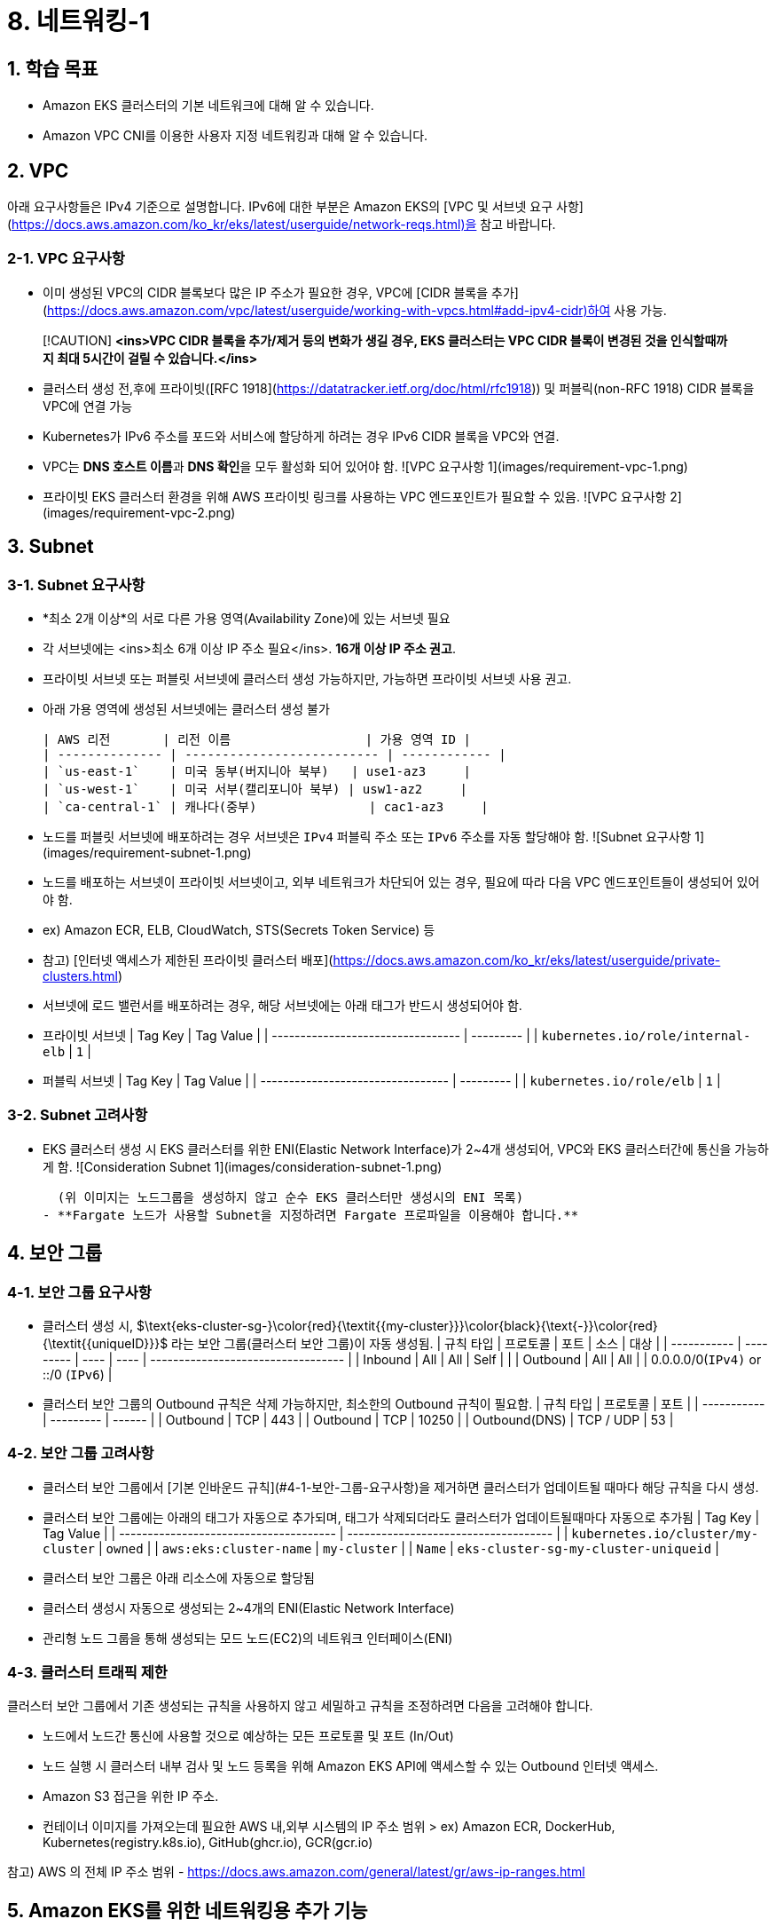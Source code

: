 # 8. 네트워킹-1

## 1. 학습 목표

- Amazon EKS 클러스터의 기본 네트워크에 대해 알 수 있습니다.
- Amazon VPC CNI를 이용한 사용자 지정 네트워킹과 대해 알 수 있습니다.

## 2. VPC

아래 요구사항들은 IPv4 기준으로 설명합니다. IPv6에 대한 부분은 Amazon EKS의 [VPC 및 서브넷 요구 사항](https://docs.aws.amazon.com/ko_kr/eks/latest/userguide/network-reqs.html)을 참고 바랍니다.

### 2-1. VPC 요구사항

- 이미 생성된 VPC의 CIDR 블록보다 많은 IP 주소가 필요한 경우, VPC에 [CIDR 블록을 추가](https://docs.aws.amazon.com/vpc/latest/userguide/working-with-vpcs.html#add-ipv4-cidr)하여 사용 가능.

> [!CAUTION]
> **<ins>VPC CIDR 블록을 추가/제거 등의 변화가 생길 경우, EKS 클러스터는 VPC CIDR 블록이 변경된 것을 인식할때까지 최대 5시간이 걸릴 수 있습니다.</ins>**

- 클러스터 생성 전,후에 프라이빗([RFC 1918](https://datatracker.ietf.org/doc/html/rfc1918)) 및 퍼블릭(non-RFC 1918) CIDR 블록을 VPC에 연결 가능
- Kubernetes가 IPv6 주소를 포드와 서비스에 할당하게 하려는 경우 IPv6 CIDR 블록을 VPC와 연결.
- VPC는 **DNS 호스트 이름**과 **DNS 확인**을 모두 활성화 되어 있어야 함.
  ![VPC 요구사항 1](images/requirement-vpc-1.png)
- 프라이빗 EKS 클러스터 환경을 위해 AWS 프라이빗 링크를 사용하는 VPC 엔드포인트가 필요할 수 있음.
  ![VPC 요구사항 2](images/requirement-vpc-2.png)

## 3. Subnet

### 3-1. Subnet 요구사항

- *최소 2개 이상*의 서로 다른 가용 영역(Availability Zone)에 있는 서브넷 필요
- 각 서브넷에는 <ins>최소 6개 이상 IP 주소 필요</ins>. **16개 이상 IP 주소 권고**.
- 프라이빗 서브넷 또는 퍼블릿 서브넷에 클러스터 생성 가능하지만, 가능하면 프라이빗 서브넷 사용 권고.
- 아래 가용 영역에 생성된 서브넷에는 클러스터 생성 불가

  | AWS 리전       | 리전 이름                  | 가용 영역 ID |
  | -------------- | -------------------------- | ------------ |
  | `us-east-1`    | 미국 동부(버지니아 북부)   | use1-az3     |
  | `us-west-1`    | 미국 서부(캘리포니아 북부) | usw1-az2     |
  | `ca-central-1` | 캐나다(중부)               | cac1-az3     |

- 노드를 퍼블릿 서브넷에 배포하려는 경우 서브넷은 `IPv4` 퍼블릭 주소 또는 `IPv6` 주소를 자동 할당해야 함.
  ![Subnet 요구사항 1](images/requirement-subnet-1.png)
- 노드를 배포하는 서브넷이 프라이빗 서브넷이고, 외부 네트워크가 차단되어 있는 경우, 필요에 따라 다음 VPC 엔드포인트들이 생성되어 있어야 함.
  - ex) Amazon ECR, ELB, CloudWatch, STS(Secrets Token Service) 등
  - 참고) [인터넷 액세스가 제한된 프라이빗 클러스터 배포](https://docs.aws.amazon.com/ko_kr/eks/latest/userguide/private-clusters.html)
- 서브넷에 로드 밸런서를 배포하려는 경우, 해당 서브넷에는 아래 태그가 반드시 생성되어야 함.
  - 프라이빗 서브넷
    | Tag Key                           | Tag Value |
    | --------------------------------- | --------- |
    | `kubernetes.io/role/internal-elb` | `1`       |
  - 퍼블릭 서브넷
    | Tag Key                           | Tag Value |
    | --------------------------------- | --------- |
    | `kubernetes.io/role/elb`          | `1`       |

### 3-2. Subnet 고려사항

- EKS 클러스터 생성 시 EKS 클러스터를 위한 ENI(Elastic Network Interface)가 2~4개 생성되어, VPC와 EKS 클러스터간에 통신을 가능하게 함.
  ![Consideration Subnet 1](images/consideration-subnet-1.png)
  
  (위 이미지는 노드그룹을 생성하지 않고 순수 EKS 클러스터만 생성시의 ENI 목록)
- **Fargate 노드가 사용할 Subnet을 지정하려면 Fargate 프로파일을 이용해야 합니다.**

## 4. 보안 그룹

### 4-1. 보안 그룹 요구사항

- 클러스터 생성 시, $\text{eks-cluster-sg-}\color{red}{\textit{\{my-cluster\}}}\color{black}{\text{-}}\color{red}{\textit{\{uniqueID\}}}$ 라는 보안 그룹(클러스터 보안 그룹)이 자동 생성됨.
  | 규칙 타입   | 프로토콜  | 포트 | 소스 | 대상                               |
  | ----------- | --------- | ---- | ---- | ---------------------------------- |
  | Inbound     | All       | All  | Self |                                    |
  | Outbound    | All       | All  |      | 0.0.0.0/0(`IPv4)` or ::/0 (`IPv6`) |
- 클러스터 보안 그룹의 Outbound 규칙은 삭제 가능하지만, 최소한의 Outbound 규칙이 필요함.
  | 규칙 타입     | 프로토콜  | 포트   |
  | -----------   | --------- | ------ |
  | Outbound      | TCP       | 443    |
  | Outbound      | TCP       | 10250  |
  | Outbound(DNS) | TCP / UDP | 53     |

### 4-2. 보안 그룹 고려사항

- 클러스터 보안 그룹에서 [기본 인바운드 규칙](#4-1-보안-그룹-요구사항)을 제거하면 클러스터가 업데이트될 때마다 해당 규칙을 다시 생성.
- 클러스터 보안 그룹에는 아래의 태그가 자동으로 추가되며, 태그가 삭제되더라도 클러스터가 업데이트될때마다 자동으로 추가됨
  | Tag Key                                | Tag Value                            |
  | -------------------------------------- | ------------------------------------ |
  | `kubernetes.io/cluster/my-cluster`     | `owned`                              |
  | `aws:eks:cluster-name`                 | `my-cluster`                         |
  | `Name`                                 | `eks-cluster-sg-my-cluster-uniqueid` |
- 클러스터 보안 그룹은 아래 리소스에 자동으로 할당됨
  - 클러스터 생성시 자동으로 생성되는 2~4개의 ENI(Elastic Network Interface)
  - 관리형 노드 그룹을 통해 생성되는 모드 노드(EC2)의 네트워크 인터페이스(ENI)

### 4-3. 클러스터 트래픽 제한

클러스터 보안 그룹에서 기존 생성되는 규칙을 사용하지 않고 세밀하고 규칙을 조정하려면 다음을 고려해야 합니다.

- 노드에서 노드간 통신에 사용할 것으로 예상하는 모든 프로토콜 및 포트 (In/Out)
- 노드 실행 시 클러스터 내부 검사 및 노드 등록을 위해 Amazon EKS API에 액세스할 수 있는 Outbound 인터넷 액세스.
- Amazon S3 접근을 위한 IP 주소.
- 컨테이너 이미지를 가져오는데 필요한 AWS 내,외부 시스템의 IP 주소 범위
  > ex) Amazon ECR, DockerHub, Kubernetes(registry.k8s.io), GitHub(ghcr.io), GCR(gcr.io)

참고) AWS 의 전체 IP 주소 범위 - https://docs.aws.amazon.com/general/latest/gr/aws-ip-ranges.html

## 5. Amazon EKS를 위한 네트워킹용 추가 기능

이전 추가 기능 부분에서 확인했던것처럼, Amazon EKS에서 기본으로 제공되는 추가 기능은 아래 3가지입니다.

| 추가 기능 | 설명 |
| --------- | ---- |
| Amazon VPC CNI for Kubernetes | * ENI(Elastic Network Interface)를 이용하여 Amazon EC2 노드를 EKS 클러스터에 연결<br/>* IPv4,IPv6 주소를 VPC에서 Pod에 할당 |
| CoreDNS | Kubernetes 클러스터 DNS로 사용할 수 있는 유연하고 확장 가능한 DNS 서버 |
| kube-proxy | Amazon EC2 노드의 네트워크 규칙을 유지하고 포드와의 네트워크 통신을 활성화 |

아래는 AWS 환경에서 EKS 에서 생성되는 Pod, Service 들을 EKS 외부에 노출할 때 주로 사용하는 추가 기능입니다.(Helm으로 설치)

| 추가 기능 | 설명 |
| --------- | ---- |
| AWS Load Balancer Controller | Kubernetes의 `Service`의 `loadBalancer` type, `Ingress` 등을 이용하여 AWS ELB(Elastic Load Balancer)를 생성하고 관리 |

> [!NOTE]
> "AWS Load Balancer Controller"는 "11. 네트워킹 2" 챕터에서 자세히 다룰 예정입니다.

## 6. Amazon EC2를 Amazon EKS의 노드로 사용하기 위한 기본 특성

Amazon EKS는 EKS 노드로 사용할 수 있는 컴퓨팅 자원으로 Amazon EC2가 있습니다.

Amazon EKS에서 Amazon EC2를 사용하기 위해서는 Amazon EC2에 대한 네트워크 특성에 대해 먼저 파악할 필요가 있습니다.

### 6-1. Amazon EC2의 인스턴스 타입별 ENI 수 및 IPv4 주소 개수가 다름

Amazon EC2에서는 네트워크 관리를 위해 탄력적 네트워크 인터페이스(ENI: Elastic Network Interface)라고 불리는 가상 네트워크 카드를 사용합니다.

기본적으로 EC2 인스턴스를 하나 생성하면 ENI 가 하나 자동으로 할당되며, 이후 필요에 따라서 ENI를 추가할 수 있습니다.

하지만, EC2에 연결할 수 있는 ENI 수는 무한대는 아니며 EC2의 인스턴스 타입에 따라 최대 사용 가능한 ENI 수와 IPv4 주소 개수가 정해져 있습니다.

- 예시 (c7i 타입)
  ![Max ENI per Instance Type](images/max_eni-per-instances.png)
- 확인 방법(AWS CLI)
  ```shell
  aws ec2 describe-instance-types \
    --filters "Name=instance-type,Values=c7i.*" \
    --query "InstanceTypes[].{ \
        Type: InstanceType, \
        MaxENI: NetworkInfo.MaximumNetworkInterfaces, \
        IPv4addr: NetworkInfo.Ipv4AddressesPerInterface}" \
    --output table --no-cli-pager
  ```
  | Instance Type  | Max ENI | Max IPv4 Address Per ENI |
  | -------------- | ------- | ------------------------ |
  | c7i.large      | 3       | 10                       |
  | c7i.xlarge     | 4       | 15                       |
  | c7i.2xlarge    | 4       | 15                       |
  | c7i.4xlarge    | 8       | 30                       |
  | c7i.8xlarge    | 8       | 30                       |
  | c7i.12xlarge   | 8       | 30                       |
  | c7i.16xlarge   | 15      | 50                       |
  | c7i.24xlarge   | 15      | 50                       |
  | c7i.48xlarge   | 15      | 50                       |


### 6-2. IP 주소 부족 해결하는 방법

인스턴스 별로 사용 가능한 IP 주소가 한정되어 있어, EKS 등의 컨테이너 환경처럼 IP 주소를 많이 필요한 환경에서는 사용에 제약이 따르게 됩니다.

이러한 문제를 해결하기 위해 ENI의 [접두사 위임(Prefix Delegation)기능](https://docs.aws.amazon.com/ko_kr/AWSEC2/latest/UserGuide/ec2-prefix-eni.html)을 사용하여, 개별 IP 주소단위 관리가 아닌 IP 주소 블록(IPv4:`/28`(16개),IPv6:`/80`) 단위로 IP 주소를 할당할 수 있습니다.

![ENI Prefix Delegation 1](images/eni-prefix-delegation-1.png)

![ENI Prefix Delegation 2](images/eni-prefix-delegation-2.png)

Amazon EKS 에서는 VPC CNI를 이용하여 접두사 위임 기능을 사용할 수 있습니다. 이에 대해서는 다음 "7. Amazon VPC CNI" 에서 설명하겠습니다.

## 7. Amazon VPC CNI

Amazon EKS는 VPC CNI라고 부르는 Amazon VPC Container Network Interface Plugin을 통해 클러스터 네트워킹을 구현합니다.

Amazon VPC CNI(이하 `vpc-cni`)는 Amazon VPC의 탄력적 네트워크 인터페이스(Elastic Network Interface:ENI)를 생성하여 Amazon EC2 노드에 연결합니다. 또한 이 추가 기능은 프라이빗 IPv4 또는 IPv6 주소를 VPC에서 각 Pod에 할당합니다.

EKS 에서 사용하는 노드 유형에 따라 `vpc-cni` 추가 기능의 설치 방식은 아래와 같이 달라집니다.

| 노드 유형 | 설치 방식 |
| --------- | --------- |
| Amazon EC2 | `vpc-cni` 추가 기능 설치 필요 |
| Fargate | - `vpc-cni` 추가 기능 설치 불필요.<br/>- Fargate 노드 실행 시 자동으로 설치됨.<br/>- `vpc-cni` 버전은 Fargate 노드에서는 자동으로 업데이트되지 않습니다. |

### 6-1. Amazon VPC CNI 사용을 위한 사전 조건

1. AWS IAM OIDC Provider 설정
2. [AmazonEKS_CNI_Policy](https://docs.aws.amazon.com/aws-managed-policy/latest/reference/AmazonEKS_CNI_Policy.html) IAM 정책 (IPv4 사용시 필요)
3. IPv6 사용을 위한 IAM 정책 ([참고](https://docs.aws.amazon.com/ko_kr/eks/latest/userguide/cni-iam-role.html#cni-iam-role-create-ipv6-policy))

### 6-2. Amazon VPC CNI 생성하기

Amazon VPC CNI는 EKS의 추가 기능을 이용해 설치가 가능합니다.



## 5. 맞춤형 네트워킹 (Custom Networking)

1. 기본적으로 Kubernetes용 Amazon VPC CNI 플러그인이 Amazon EC2 노드에 대한 보조 탄력적 네트워크 인터페이스 (네트워크 인터페이스)를 생성할 때 노드의 기본 네트워크 인터페이스와 동일한 서브넷에 이를 생성합니다
2. 또한 기본 네트워크 인터페이스에 연결된 동일한 보안 그룹을 보조 네트워크 인터페이스에 연결합니다. 
3. 다음 중 하나 이상의 이유로 플러그 인이 다른 서브넷에서 보조 네트워크 인터페이스를 생성하거나 다른 보안 그룹을 보조 네트워크 인터페이스에 연결하거나, 둘 다 하려고 할 수 있습니다.
    - 기본 네트워크 인터페이스가 있는 서브넷에서 사용할 수 있는 IPv4 주소의 수는 제한되어 있습니다. 이렇게 하면 서브넷에서 생성할 수 있는 포드 수가 제한될 수 있습니다. 보조 네트워크 인터페이스에 다른 서브넷을 사용하면 포드에 사용 가능한 IPv4 주소 수를 늘릴 수 있습니다.
    - 보안상의 이유로 포드는 노드의 기본 네트워크 인터페이스와 다른 서브넷 또는 보안 그룹을 사용해야 할 수 있습니다.
    - 노드는 퍼블릭 서브넷에서 구성되며, 포드를 프라이빗 서브넷에 배치할 수 있습니다. 퍼블릭 서브넷과 연결된 라우팅 테이블에는 인터넷 게이트웨이로 가는 경로가 포함됩니다. 프라이빗 서브넷과 연결된 라우팅 테이블에는 인터넷 게이트웨이로 가는 경로가 포함되지 않습니다.

### 5-1. 맞춤형 네트워킹 고려 사항

- 사용자 지정 네트워킹을 사용 설정하면 기본 네트워크 인터페이스에 할당된 IP 주소가 포드에 할당되지 않습니다. 보조 네트워크 인터페이스의 IP 주소만 포드에 할당됩니다.
- 클러스터에서 **IPv6 패밀리를 사용하는 경우 사용자 지정 네트워킹을 사용할 수 없습니다.**
- 사용자 지정 네트워킹을 사용하여 IPv4 주소 소모를 완화하려는 경우 대신 IPv6 패밀리를 사용하여 클러스터를 생성할 수 있습니다.
- 보조 네트워크 인터페이스에 지정된 서브넷에 배포된 포드는 노드의 기본 네트워크 인터페이스와 다른 서브넷 및 보안 그룹을 사용할 수 있다고 해도 **서브넷과 보안 그룹은 노드와 동일한 VPC에 있어야 합니다.**

## 2-4. IP 주소 늘리기

# 3. 사전 조건

# 4. 실습
## 4.1 VPC에 Secondary Cidr에 추가하기
```
sh 01_get_output.sh
```
# 5. 정리